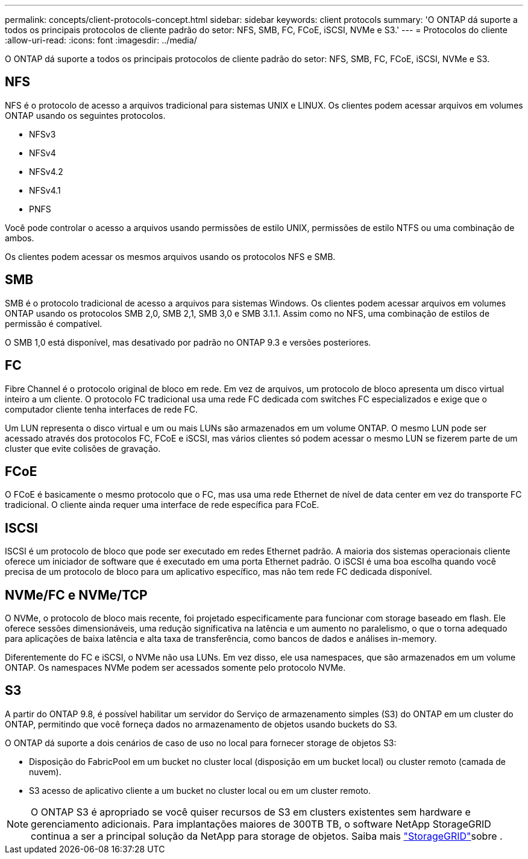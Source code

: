 ---
permalink: concepts/client-protocols-concept.html 
sidebar: sidebar 
keywords: client protocols 
summary: 'O ONTAP dá suporte a todos os principais protocolos de cliente padrão do setor: NFS, SMB, FC, FCoE, iSCSI, NVMe e S3.' 
---
= Protocolos do cliente
:allow-uri-read: 
:icons: font
:imagesdir: ../media/


[role="lead"]
O ONTAP dá suporte a todos os principais protocolos de cliente padrão do setor: NFS, SMB, FC, FCoE, iSCSI, NVMe e S3.



== NFS

NFS é o protocolo de acesso a arquivos tradicional para sistemas UNIX e LINUX. Os clientes podem acessar arquivos em volumes ONTAP usando os seguintes protocolos.

* NFSv3
* NFSv4
* NFSv4.2
* NFSv4.1
* PNFS


Você pode controlar o acesso a arquivos usando permissões de estilo UNIX, permissões de estilo NTFS ou uma combinação de ambos.

Os clientes podem acessar os mesmos arquivos usando os protocolos NFS e SMB.



== SMB

SMB é o protocolo tradicional de acesso a arquivos para sistemas Windows. Os clientes podem acessar arquivos em volumes ONTAP usando os protocolos SMB 2,0, SMB 2,1, SMB 3,0 e SMB 3.1.1. Assim como no NFS, uma combinação de estilos de permissão é compatível.

O SMB 1,0 está disponível, mas desativado por padrão no ONTAP 9.3 e versões posteriores.



== FC

Fibre Channel é o protocolo original de bloco em rede. Em vez de arquivos, um protocolo de bloco apresenta um disco virtual inteiro a um cliente. O protocolo FC tradicional usa uma rede FC dedicada com switches FC especializados e exige que o computador cliente tenha interfaces de rede FC.

Um LUN representa o disco virtual e um ou mais LUNs são armazenados em um volume ONTAP. O mesmo LUN pode ser acessado através dos protocolos FC, FCoE e iSCSI, mas vários clientes só podem acessar o mesmo LUN se fizerem parte de um cluster que evite colisões de gravação.



== FCoE

O FCoE é basicamente o mesmo protocolo que o FC, mas usa uma rede Ethernet de nível de data center em vez do transporte FC tradicional. O cliente ainda requer uma interface de rede específica para FCoE.



== ISCSI

ISCSI é um protocolo de bloco que pode ser executado em redes Ethernet padrão. A maioria dos sistemas operacionais cliente oferece um iniciador de software que é executado em uma porta Ethernet padrão. O iSCSI é uma boa escolha quando você precisa de um protocolo de bloco para um aplicativo específico, mas não tem rede FC dedicada disponível.



== NVMe/FC e NVMe/TCP

O NVMe, o protocolo de bloco mais recente, foi projetado especificamente para funcionar com storage baseado em flash. Ele oferece sessões dimensionáveis, uma redução significativa na latência e um aumento no paralelismo, o que o torna adequado para aplicações de baixa latência e alta taxa de transferência, como bancos de dados e análises in-memory.

Diferentemente do FC e iSCSI, o NVMe não usa LUNs. Em vez disso, ele usa namespaces, que são armazenados em um volume ONTAP. Os namespaces NVMe podem ser acessados somente pelo protocolo NVMe.



== S3

A partir do ONTAP 9.8, é possível habilitar um servidor do Serviço de armazenamento simples (S3) do ONTAP em um cluster do ONTAP, permitindo que você forneça dados no armazenamento de objetos usando buckets do S3.

O ONTAP dá suporte a dois cenários de caso de uso no local para fornecer storage de objetos S3:

* Disposição do FabricPool em um bucket no cluster local (disposição em um bucket local) ou cluster remoto (camada de nuvem).
* S3 acesso de aplicativo cliente a um bucket no cluster local ou em um cluster remoto.


[NOTE]
====
O ONTAP S3 é apropriado se você quiser recursos de S3 em clusters existentes sem hardware e gerenciamento adicionais. Para implantações maiores de 300TB TB, o software NetApp StorageGRID continua a ser a principal solução da NetApp para storage de objetos. Saiba mais link:https://docs.netapp.com/sgws-114/index.jsp["StorageGRID"^]sobre .

====